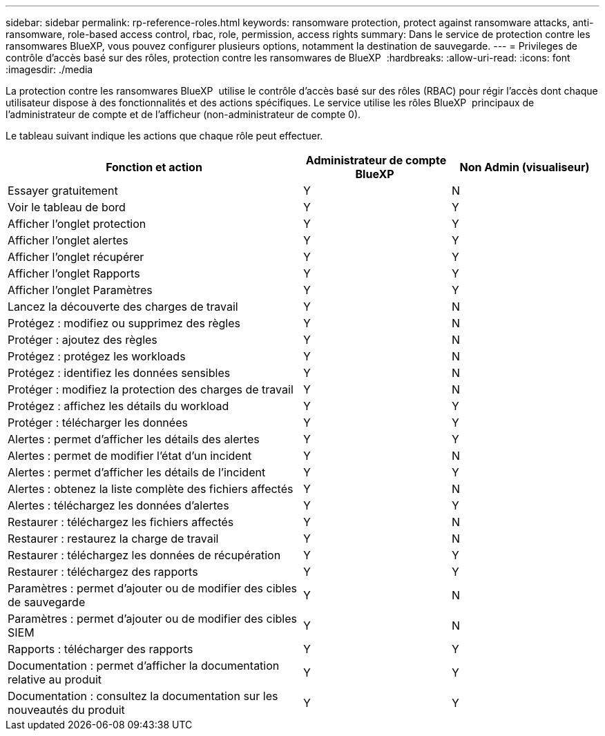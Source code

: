 ---
sidebar: sidebar 
permalink: rp-reference-roles.html 
keywords: ransomware protection, protect against ransomware attacks, anti-ransomware, role-based access control, rbac, role, permission, access rights 
summary: Dans le service de protection contre les ransomwares BlueXP, vous pouvez configurer plusieurs options, notamment la destination de sauvegarde. 
---
= Privileges de contrôle d'accès basé sur des rôles, protection contre les ransomwares de BlueXP 
:hardbreaks:
:allow-uri-read: 
:icons: font
:imagesdir: ./media


[role="lead"]
La protection contre les ransomwares BlueXP  utilise le contrôle d'accès basé sur des rôles (RBAC) pour régir l'accès dont chaque utilisateur dispose à des fonctionnalités et des actions spécifiques. Le service utilise les rôles BlueXP  principaux de l'administrateur de compte et de l'afficheur (non-administrateur de compte 0).

Le tableau suivant indique les actions que chaque rôle peut effectuer.

[cols="40,20a,20a"]
|===
| Fonction et action | Administrateur de compte BlueXP  | Non Admin (visualiseur) 


| Essayer gratuitement  a| 
Y
 a| 
N



| Voir le tableau de bord  a| 
Y
 a| 
Y



| Afficher l'onglet protection  a| 
Y
 a| 
Y



| Afficher l'onglet alertes  a| 
Y
 a| 
Y



| Afficher l'onglet récupérer  a| 
Y
 a| 
Y



| Afficher l'onglet Rapports  a| 
Y
 a| 
Y



| Afficher l'onglet Paramètres  a| 
Y
 a| 
Y



| Lancez la découverte des charges de travail  a| 
Y
 a| 
N



| Protégez : modifiez ou supprimez des règles  a| 
Y
 a| 
N



| Protéger : ajoutez des règles  a| 
Y
 a| 
N



| Protégez : protégez les workloads  a| 
Y
 a| 
N



| Protégez : identifiez les données sensibles  a| 
Y
 a| 
N



| Protéger : modifiez la protection des charges de travail  a| 
Y
 a| 
N



| Protégez : affichez les détails du workload  a| 
Y
 a| 
Y



| Protéger : télécharger les données  a| 
Y
 a| 
Y



| Alertes : permet d'afficher les détails des alertes  a| 
Y
 a| 
Y



| Alertes : permet de modifier l'état d'un incident  a| 
Y
 a| 
N



| Alertes : permet d'afficher les détails de l'incident  a| 
Y
 a| 
Y



| Alertes : obtenez la liste complète des fichiers affectés  a| 
Y
 a| 
N



| Alertes : téléchargez les données d'alertes  a| 
Y
 a| 
Y



| Restaurer : téléchargez les fichiers affectés  a| 
Y
 a| 
N



| Restaurer : restaurez la charge de travail  a| 
Y
 a| 
N



| Restaurer : téléchargez les données de récupération  a| 
Y
 a| 
Y



| Restaurer : téléchargez des rapports  a| 
Y
 a| 
Y



| Paramètres : permet d'ajouter ou de modifier des cibles de sauvegarde  a| 
Y
 a| 
N



| Paramètres : permet d'ajouter ou de modifier des cibles SIEM  a| 
Y
 a| 
N



| Rapports : télécharger des rapports  a| 
Y
 a| 
Y



| Documentation : permet d'afficher la documentation relative au produit  a| 
Y
 a| 
Y



| Documentation : consultez la documentation sur les nouveautés du produit  a| 
Y
 a| 
Y

|===